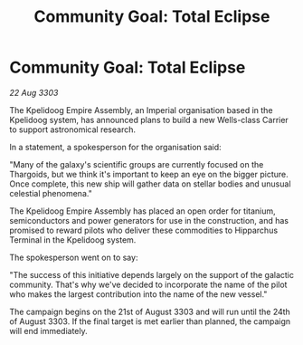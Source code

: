 :PROPERTIES:
:ID:       8ce15aa4-79fc-42d8-83f1-a2f8c09dc56c
:END:
#+title: Community Goal: Total Eclipse
#+filetags: :CommunityGoal:3303:galnet:

* Community Goal: Total Eclipse

/22 Aug 3303/

The Kpelidoog Empire Assembly, an Imperial organisation based in the Kpelidoog system, has announced plans to build a new Wells-class Carrier to support astronomical research. 

In a statement, a spokesperson for the organisation said: 

"Many of the galaxy's scientific groups are currently focused on the Thargoids, but we think it's important to keep an eye on the bigger picture. Once complete, this new ship will gather data on stellar bodies and unusual celestial phenomena." 

The Kpelidoog Empire Assembly has placed an open order for titanium, semiconductors and power generators for use in the construction, and has promised to reward pilots who deliver these commodities to Hipparchus Terminal in the Kpelidoog system. 

The spokesperson went on to say: 

"The success of this initiative depends largely on the support of the galactic community. That's why we've decided to incorporate the name of the pilot who makes the largest contribution into the name of the new vessel." 

The campaign begins on the 21st of August 3303 and will run until the 24th of August 3303. If the final target is met earlier than planned, the campaign will end immediately.
